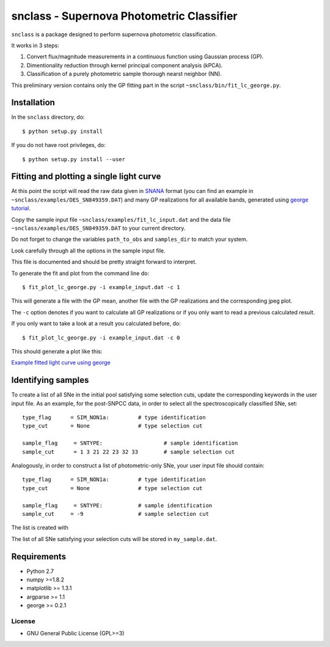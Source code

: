 ==========================================
snclass - Supernova Photometric Classifier
==========================================

``snclass`` is a package designed to perform supernova photometric classification.

It works in 3 steps:

#. Convert flux/magnitude measurements in a continuous function using Gaussian process (GP). 
#. Dimentionality reduction through kernel principal component analysis (kPCA). 
#. Classification of a purely photometric sample thorough nearst neighbor (NN).  


This preliminary version contains only the GP fitting part in the script ``~snclass/bin/fit_lc_george.py``.

************
Installation
************

In the ``snclass`` directory, do::

    $ python setup.py install

If you do not have root privileges, do::

    $ python setup.py install --user

*****************************************
Fitting and plotting a single light curve
*****************************************

At this point the script will read the raw data given in `SNANA <http://das.sdss2.org/ge/sample/sdsssn/SNANA-PUBLIC/>`_ format
(you can find an example in ``~snclass/examples/DES_SN849359.DAT``) and many GP realizations for all available bands, generated using `george tutorial <https://github.com/dfm/george/blob/master/docs/_code/model.py>`_.

Copy the sample input file  ``~snclass/examples/fit_lc_input.dat``  and the data file ``~snclass/examples/DES_SN849359.DAT``  to your current directory.


Do not forget to change the variables ``path_to_obs`` and  ``samples_dir`` to match your system.

Look carefully through all the options in the sample input file.

This file is documented and should be pretty straight forward to interpret. 


To generate the fit and plot from the command line do::

    $ fit_plot_lc_george.py -i example_input.dat -c 1

This will generate a file with the GP mean, another file with the GP realizations and the corresponding jpeg plot.

The ``-c`` option denotes if you want to calculate all GP realizations or if you only want to read a previous calculated result.

If you only want to take a look at a result you calculated before, do::

    $ fit_plot_lc_george.py -i example_input.dat -c 0


This should generate a plot like this:

`Example fitted light curve using george <https://github.com/emilleishida/snclass/blob/master/snclass/examples/gp-results.png>`_

*******************
Identifying samples
*******************

To create a list of all SNe in the initial pool satisfying some selection cuts, update the corresponding keywords in the user input file. 
As an example, for the post-SNPCC data, in order to select all the spectroscopically classified SNe, set::

    type_flag      = SIM_NON1a:	        # type identification	
    type_cut	   = None		# type selection cut

    sample_flag	    = SNTYPE:		        # sample identification	
    sample_cut	    = 1 3 21 22 23 32 33 	# sample selection cut    


Analogously, in order to construct a list of photometric-only SNe, your user input file should contain::
	
    type_flag      = SIM_NON1a:	        # type identification	
    type_cut	   = None		# type selection cut

    sample_flag	    = SNTYPE:		# sample identification	
    sample_cut	   = -9			# sample selection cut	


The list is created with

.. code-block:: python
    import snclass

    user_input = snclass.read_user_input("example_input.dat")
    snclass.choose_sn(user_input, output_file='my_sample.dat')

The list of all SNe satisfying your selection cuts will be stored in ``my_sample.dat``.



************
Requirements
************

* Python 2.7
* numpy >=1.8.2
* matplotlib >= 1.3.1     
* argparse >= 1.1
* george >= 0.2.1


License
********

* GNU General Public License (GPL>=3)



